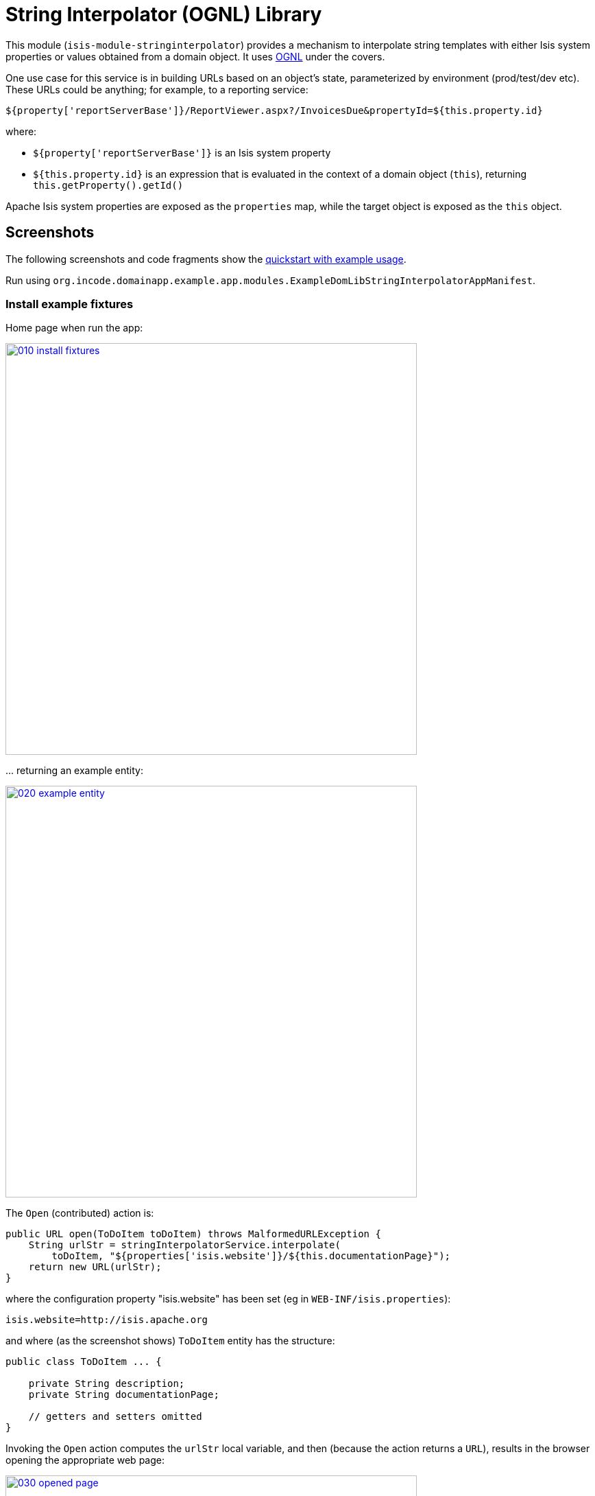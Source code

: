 [[lib-stringinterpolator]]
= String Interpolator (OGNL) Library
:_basedir: ../../../
:_imagesdir: images/
:generate_pdf:

This module (`isis-module-stringinterpolator`) provides a mechanism to interpolate string templates with either Isis system properties or values obtained from a domain object.
It uses link:https://github.com/jkuhnert/ognl[OGNL] under the covers.


One use case for this service is in building URLs based on an object's state, parameterized by environment (prod/test/dev etc).
These URLs could be anything; for example, to a reporting service:

[source]
----
${property['reportServerBase']}/ReportViewer.aspx?/InvoicesDue&propertyId=${this.property.id}
----

where:

* `${property['reportServerBase']}` is an Isis system property
* `${this.property.id}` is an expression that is evaluated in the context of a domain object (`this`), returning `this.getProperty().getId()`

Apache Isis system properties are exposed as the `properties` map, while the target object is exposed as the `this` object.


== Screenshots

The following screenshots and code fragments show the xref:../../../quickstart/quickstart-with-example-usage.adoc#[quickstart with example usage].

Run using `org.incode.domainapp.example.app.modules.ExampleDomLibStringInterpolatorAppManifest`.


=== Install example fixtures

Home page when run the app:

image::{_imagesdir}010-install-fixtures.png[width="600px",link="{_imagesdir}010-install-fixtures.png"]


\... returning an example entity:

image::{_imagesdir}020-example-entity.png[width="600px",link="{_imagesdir}020-example-entity.png"]



The `Open` (contributed) action is:

[source,java]
----
public URL open(ToDoItem toDoItem) throws MalformedURLException {
    String urlStr = stringInterpolatorService.interpolate(
        toDoItem, "${properties['isis.website']}/${this.documentationPage}");
    return new URL(urlStr);
}
----


where the configuration property "isis.website" has been set (eg in `WEB-INF/isis.properties`):

[source]
----
isis.website=http://isis.apache.org
----

and where (as the screenshot shows) `ToDoItem` entity has the structure:

[source,java]
----
public class ToDoItem ... {

    private String description;
    private String documentationPage;

    // getters and setters omitted
}
----



Invoking the `Open` action computes the `urlStr` local variable, and then (because the action returns a `URL`), results in the browser opening the appropriate web page:


image::{_imagesdir}030-opened-page.png[width="600px",link="{_imagesdir}030-opened-page.png"]



== How to configure/use

=== Classpath

Update your classpath by adding this dependency in your dom project's `pom.xml`:

[source,xml]
----
<dependency>
    <groupId>org.isisaddons.module.stringinterpolator</groupId>
    <artifactId>isis-module-stringinterpolator-dom</artifactId>
    <version>1.15.0</version>
</dependency>
----

Check for later releases by searching link:http://search.maven.org/#search|ga|1|isis-module-stringinterpolator-dom[Maven Central Repo].

For instructions on how to use the latest `-SNAPSHOT`, see the xref:../../../pages/contributors-guide.adoc#[contributors guide].


=== Bootstrapping


In the `AppManifest`, update its `getModules()` method, eg:

[source,java]
----
@Override
public List<Class<?>> getModules() {
    return Arrays.asList(
            ...
            org.isisaddons.module.stringinterpolator.StringInterpolatorModule.class,
            ...
    );
}
----



== API and Usage

The module consists of a single domain service, `StringInterpolatorService`.

The interpolation replaces each occurrence of `${...}` with its interpolated value.
The expression in within the braces is interpreted using link:http://commons.apache.org/proper/commons-ognl[OGNL].


=== Object graph interpolation

The main API exposed by this service provides object-graph interpolation:

[source,java]
----
public class StringInterpolatorService {

    @PostConstruct
    public void init(                                       // <1>
        Map<String,String> properties) { ... }

    public String interpolate(                              // <2>
        Object domainObject, String template) { ... }

    ...
}

----
<1> called by Isis (which passes in all Isis properties)
<2> public API

Using this API makes `domainObject` available as `this` in the template.

For example, assuming an instance of the `Customer` class:

[source,java]
----
public class Customer {
    private String firstName;
    private String lastName;
    private Address address;
    private Address billingAddress;

    // getters and setters omitted
}
----

\... that in turn has relationships to the `Address` class

[source,java]
----
public class Address {
    private int houseNumber;
    private String town;
    private String postalCode;

    // getters and setters omitted
}
----

then the following are valid expressions:

* `${this.firstName}`
* `${this.lastName != null? this.lastName : ''}`
* `${this.address.houseNumber}`


=== Object graph interpolation (using the lower-level API)

The service also offers a lower-level API which allows multiple objects to be made accessible from the context:

[source,java]
----
public class StringInterpolatorService {

    public static class Root {
        ...
        public Root(final Object context) {
            this._this = context;
        }
        public Object getThis() { return _this; }
        ...
    }

    // public API
    public String interpolate(Root root, String template) { ... }

    ...
}
----


The `Root` class can be extended as necessary.

For example, create a custom subclass of the `Root` class:

[source,java]
----
final class CustomRoot extends StringInterpolatorService.Root {
    private Customer customer;
    public CustomRoot(Object context, Customer customer) {
        super(context);
        this.customer = customer;
    }
    public Customer getCustomer() {
        return customer;
    }
}
----


The example above exposes the `customer` property.
This can then be used in the template, eg:

[source,java]
----
@Test
public void simple() throws Exception {
    String interpolated = service.interpolate(
        new CustomRoot(null, customer), "${customer.firstName}");
    assertThat(interpolated, is("Fred"));
}
----



=== Strict Mode (applies to both APIs)

By default, any expression that cannot be parsed or would generate an exception (eg null pointer exception) is instead returned unchanged in the interpolated string.

The service also provides a "strict" mode, which is useful for testing expressions:

[source,java]
----
StringInterpolatorService service = new StringInterpolatorService().withStrict(true);
----

If enabled, then an exception is thrown instead.



== Known issues

None known at this time.





== Dependencies

In addition to Apache Isis, this module depends on:

* `ognl:ognl` (ASL v2.0 License)



== Related Modules/Services

TODO: dependencies to update

